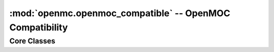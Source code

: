 ---------------------------------------------------------
:mod:`openmc.openmoc_compatible` -- OpenMOC Compatibility
---------------------------------------------------------

Core Classes
------------

.. autosummary::
    :toctree: generated
    :nosignatures:
    :template: myfunction.rst

    openmc.openmoc_compatible.get_openmoc_material
    openmc.openmoc_compatible.get_openmc_material
    openmc.openmoc_compatible.get_openmoc_surface
    openmc.openmoc_compatible.get_openmc_surface
    openmc.openmoc_compatible.get_openmoc_cell
    openmc.openmoc_compatible.get_openmc_cell
    openmc.openmoc_compatible.get_openmoc_universe
    openmc.openmoc_compatible.get_openmc_universe
    openmc.openmoc_compatible.get_openmoc_lattice
    openmc.openmoc_compatible.get_openmc_lattice
    openmc.openmoc_compatible.get_openmoc_geometry
    openmc.openmoc_compatible.get_openmc_geometry
